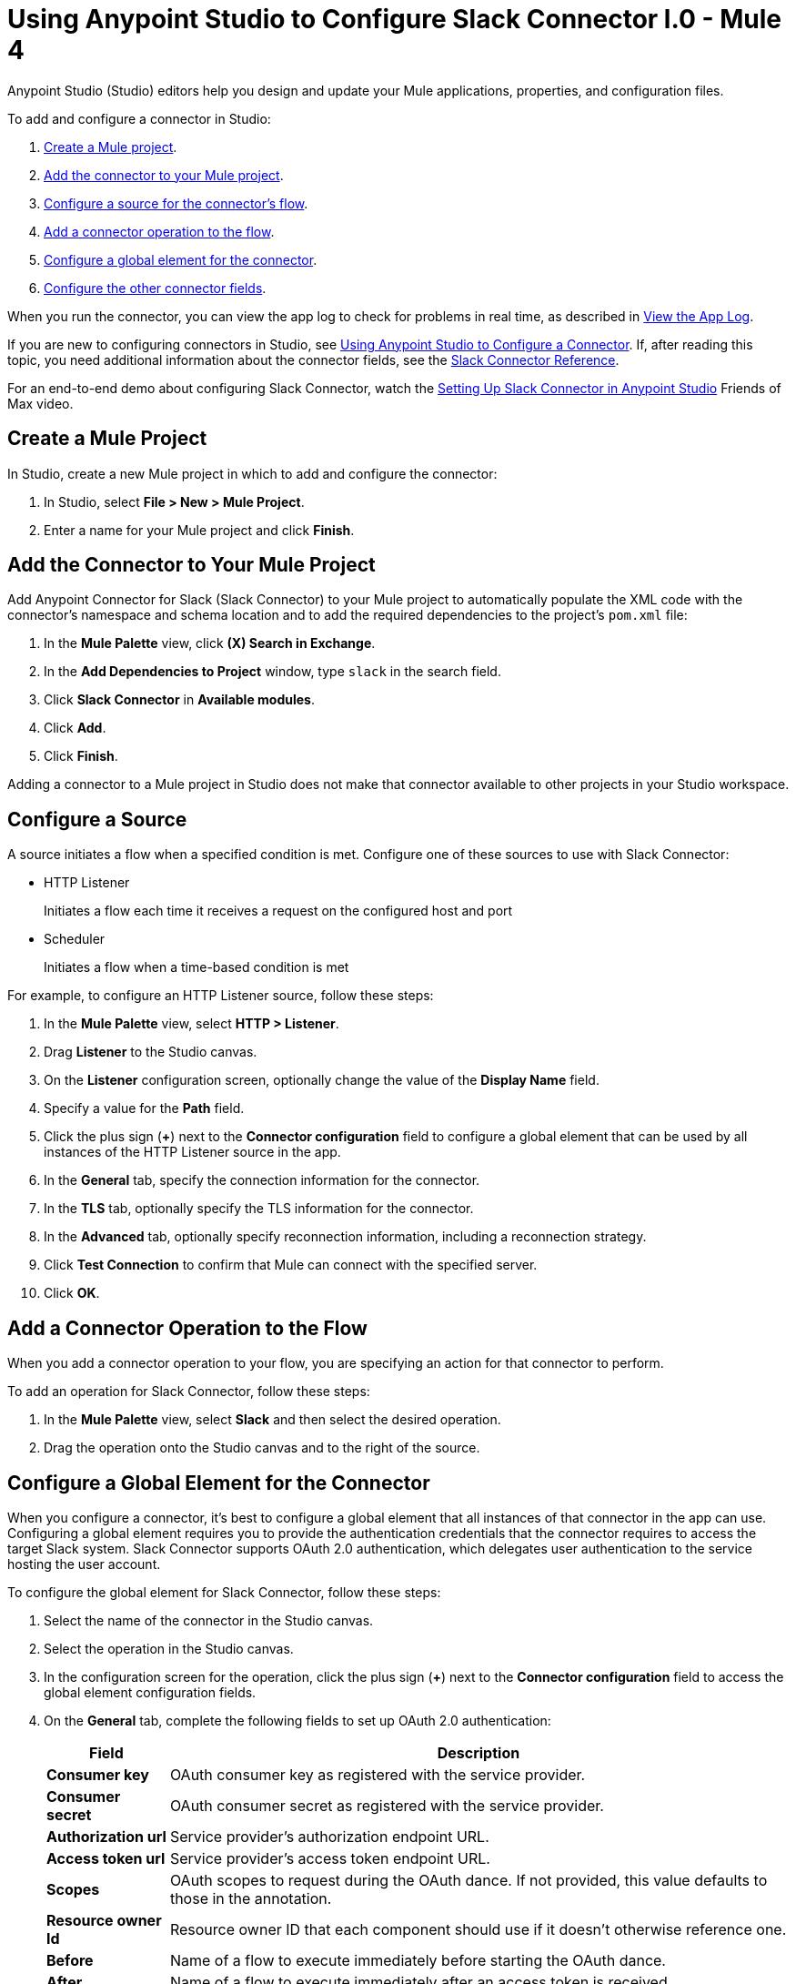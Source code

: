 = Using Anypoint Studio to Configure Slack Connector l.0 - Mule 4

Anypoint Studio (Studio) editors help you design and update your Mule applications, properties, and configuration files.

To add and configure a connector in Studio:

. <<create-mule-project,Create a Mule project>>.
. <<add-connector-to-project,Add the connector to your Mule project>>.
. <<configure-input-source,Configure a source for the connector's flow>>.
. <<add-connector-operation,Add a connector operation to the flow>>.
. <<configure-global-element,Configure a global element for the connector>>.
. <<configure-other-fields,Configure the other connector fields>>.

When you run the connector, you can view the app log to check for problems in real time, as described in <<view-app-log,View the App Log>>.

If you are new to configuring connectors in Studio, see xref:connectors::introduction/intro-config-use-studio.adoc[Using Anypoint Studio to Configure a Connector]. If, after reading this topic, you need additional information about the connector fields, see the xref:slack-connector-reference.adoc[Slack Connector Reference].

For an end-to-end demo about configuring Slack Connector, watch the https://videos.mulesoft.com/watch/oePSFB16o26jq7GUyWAAMt[Setting Up Slack Connector in Anypoint Studio] Friends of Max video.

[[create-mule-project]]
== Create a Mule Project

In Studio, create a new Mule project in which to add and configure the connector:

. In Studio, select *File > New > Mule Project*.
. Enter a name for your Mule project and click *Finish*.

[[add-connector-to-project]]
== Add the Connector to Your Mule Project

Add Anypoint Connector for Slack (Slack Connector) to your Mule project to automatically populate the XML code with the connector's namespace and schema location and to add the required dependencies to the project's `pom.xml` file:

. In the *Mule Palette* view, click *(X) Search in Exchange*.
. In the *Add Dependencies to Project* window, type `slack` in the search field.
. Click *Slack Connector* in *Available modules*.
. Click *Add*.
. Click *Finish*.

Adding a connector to a Mule project in Studio does not make that connector available to other projects in your Studio workspace.

[[configure-input-source]]
== Configure a Source

A source initiates a flow when a specified condition is met.
Configure one of these sources to use with Slack Connector:

* HTTP Listener
+
Initiates a flow each time it receives a request on the configured host and port
* Scheduler
+
Initiates a flow when a time-based condition is met

For example, to configure an HTTP Listener source, follow these steps:

. In the *Mule Palette* view, select *HTTP > Listener*.
. Drag *Listener* to the Studio canvas.
. On the *Listener* configuration screen, optionally change the value of the *Display Name* field.
. Specify a value for the *Path* field.
. Click the plus sign (*+*) next to the *Connector configuration* field to configure a global element that can be used by all instances of the HTTP Listener source in the app.
. In the *General* tab, specify the connection information for the connector.
. In the *TLS* tab, optionally specify the TLS information for the connector.
. In the *Advanced* tab, optionally specify reconnection information, including a reconnection strategy.
. Click *Test Connection* to confirm that Mule can connect with the specified server.
. Click *OK*.

[[add-connector-operation]]
== Add a Connector Operation to the Flow

When you add a connector operation to your flow, you are specifying an action for that connector to perform.

To add an operation for Slack Connector, follow these steps:

. In the *Mule Palette* view, select *Slack* and then select the desired operation.
. Drag the operation onto the Studio canvas and to the right of the source.

[[configure-global-element]]
== Configure a Global Element for the Connector

When you configure a connector, it’s best to configure a global element that all instances of that connector in the app can use. Configuring a global element requires you to provide the authentication credentials that the connector requires to access the target Slack system. Slack Connector supports OAuth 2.0 authentication, which delegates user authentication to the service hosting the user account.

To configure the global element for Slack Connector, follow these steps:

. Select the name of the connector in the Studio canvas.
. Select the operation in the Studio canvas.
. In the configuration screen for the operation, click the plus sign (*+*) next to the *Connector configuration* field to access the global element configuration fields.
. On the *General* tab, complete the following fields to set up OAuth 2.0 authentication:
+
[%header%autowidth.spread]
|===
|Field |Description
|*Consumer key*| OAuth consumer key as registered with the service provider.
|*Consumer secret*| OAuth consumer secret as registered with the service provider.
|*Authorization url*| Service provider's authorization endpoint URL.
|*Access token url*| Service provider's access token endpoint URL.
|*Scopes*| OAuth scopes to request during the OAuth dance. If not provided, this value defaults to those in the annotation.
|*Resource owner Id*| Resource owner ID that each component should use if it doesn't otherwise reference one.
|*Before*| Name of a flow to execute immediately before starting the OAuth dance.
|*After*| Name of a flow to execute immediately after an access token is received.
|*Listener config*| Reference to an HTTP listener configuration to use to create the listener that receives the access token callback endpoint.
|*Callback path* | Path of the access token callback endpoint.
|*Authorize path* | Path of the local HTTP endpoint that triggers the OAuth dance.
|*External callback url* |If the callback endpoint is behind a proxy or must be accessed through a non-direct URL, use this parameter to tell the OAuth provider the URL to use to access the callback.
|*Object store* | Reference to the object store to use to store each resource owner ID's data. If not specified, Mule automatically provisions the default object store.
|===
+
You can reference a configuration file that contains ANT-style property placeholders (recommended), or you can enter your authorization credentials in the global configuration properties. For information about the benefits of using property placeholders and how to configure them, see xref:connectors::introduction/intro-connector-configuration-overview.adoc[Anypoint Connector Configuration].
+
. On the *Advanced* tab, optionally specify reconnection information, including a reconnection strategy.
. Click *Test Connection* to confirm that Mule can connect with the specified server.
. Click *OK*.

[[configure-other-fields]]
== Configure Additional Connector Fields

After you configure a global element for Slack Connector, configure the the other required fields for the connector. The required fields vary depending on which connector operation you use.

[[view-app-log]]
== View the App Log

To check for problems, you can view the app log as follows:

* If you’re running the app from Anypoint Platform, the output is visible in the Anypoint Studio console window.
* If you’re running the app using Mule from the command line, the app log is visible in your OS console.

Unless the log file path is customized in the app’s log file (`log4j2.xml`), you can also view the app log in the default location `MULE_HOME/logs/<app-name>.log`.

== Next Step

After configuring an app in Studio, see the xref:slack-connector-examples.adoc[Slack Examples] section to experiment with the Slack connector.

== See Also

* xref:connectors::introduction/introduction-to-anypoint-connectors.adoc[Introduction to Anypoint Connectors]
* xref:slack-connector-reference.adoc[Slack Connector Reference]
* https://help.mulesoft.com[MuleSoft Help Center]
